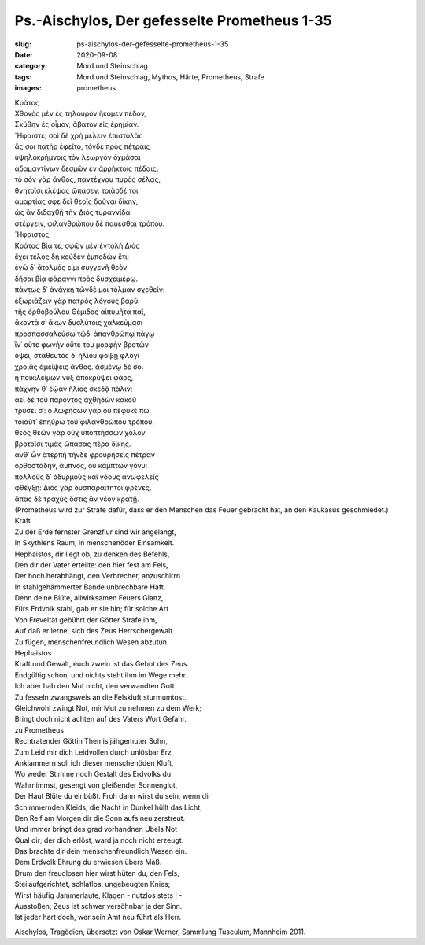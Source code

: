 Ps.-Aischylos, Der gefesselte Prometheus 1-35
=============================================

:slug: ps-aischylos-der-gefesselte-prometheus-1-35
:date: 2020-09-08
:category: Mord und Steinschlag
:tags: Mord und Steinschlag, Mythos, Härte, Prometheus, Strafe
:images: prometheus

.. class:: original greek

    | Κράτος
    | Χθονὸς μὲν ἐς τηλουρὸν ἥκομεν πέδον,
    | Σκύθην ἐς οἷμον, ἄβατον εἰς ἐρημίαν.
    | Ἥφαιστε, σοὶ δὲ χρὴ μέλειν ἐπιστολὰς
    | ἅς σοι πατὴρ ἐφεῖτο, τόνδε πρὸς πέτραις
    | ὑψηλοκρήμνοις τὸν λεωργὸν ὀχμάσαι
    | ἀδαμαντίνων δεσμῶν ἐν ἀρρήκτοις πέδαις.
    | τὸ σὸν γὰρ ἄνθος, παντέχνου πυρὸς σέλας,
    | θνητοῖσι κλέψας ὤπασεν. τοιᾶσδέ τοι
    | ἁμαρτίας σφε δεῖ θεοῖς δοῦναι δίκην,
    | ὡς ἂν διδαχθῇ τὴν Διὸς τυραννίδα
    | στέργειν, φιλανθρώπου δὲ παύεσθαι τρόπου.
    | Ἥφαιστος
    | Κράτος Βία τε, σφῷν μὲν ἐντολὴ Διὸς
    | ἔχει τέλος δὴ κοὐδὲν ἐμποδὼν ἔτι:
    | ἐγὼ δ᾽ ἄτολμός εἰμι συγγενῆ θεὸν
    | δῆσαι βίᾳ φάραγγι πρὸς δυσχειμέρῳ.
    | πάντως δ᾽ ἀνάγκη τῶνδέ μοι τόλμαν σχεθεῖν:
    | ἐξωριάζειν γὰρ πατρὸς λόγους βαρύ.
    | τῆς ὀρθοβούλου Θέμιδος αἰπυμῆτα παῖ,
    | ἄκοντά σ᾽ ἄκων δυσλύτοις χαλκεύμασι
    | προσπασσαλεύσω τῷδ᾽ ἀπανθρώπῳ πάγῳ
    | ἵν᾽ οὔτε φωνὴν οὔτε του μορφὴν βροτῶν
    | ὄψει, σταθευτὸς δ᾽ ἡλίου φοίβῃ φλογὶ
    | χροιᾶς ἀμείψεις ἄνθος. ἀσμένῳ δέ σοι
    | ἡ ποικιλείμων νὺξ ἀποκρύψει φάος,
    | πάχνην θ᾽ ἑῴαν ἥλιος σκεδᾷ πάλιν:
    | ἀεὶ δὲ τοῦ παρόντος ἀχθηδὼν κακοῦ
    | τρύσει σ᾽: ὁ λωφήσων γὰρ οὐ πέφυκέ πω.
    | τοιαῦτ᾽ ἐπηύρω τοῦ φιλανθρώπου τρόπου.
    | θεὸς θεῶν γὰρ οὐχ ὑποπτήσσων χόλον
    | βροτοῖσι τιμὰς ὤπασας πέρα δίκης.
    | ἀνθ᾽ ὧν ἀτερπῆ τήνδε φρουρήσεις πέτραν
    | ὀρθοστάδην, ἄυπνος, οὐ κάμπτων γόνυ:
    | πολλοὺς δ᾽ ὀδυρμοὺς καὶ γόους ἀνωφελεῖς
    | φθέγξῃ: Διὸς γὰρ δυσπαραίτητοι φρένες.
    | ἅπας δὲ τραχὺς ὅστις ἂν νέον κρατῇ.

.. class:: translation

    | (Prometheus wird zur Strafe dafür, dass er den Menschen das Feuer gebracht hat, an den Kaukasus geschmiedet.)
    | Kraft
    | Zu der Erde fernster Grenzflur sind wir angelangt,
    | In Skythiens Raum, in menschenöder Einsamkeit.
    | Hephaistos, dir liegt ob, zu denken des Befehls,
    | Den dir der Vater erteilte: den hier fest am Fels,
    | Der hoch herabhängt, den Verbrecher, anzuschirrn
    | In stahlgehämmerter Bande unbrechbare Haft.
    | Denn deine Blüte, allwirksamen Feuers Glanz,
    | Fürs Erdvolk stahl, gab er sie hin; für solche Art
    | Von Freveltat gebührt der Götter Strafe ihm,
    | Auf daß er lerne, sich des Zeus Herrschergewalt
    | Zu fügen, menschenfreundlich Wesen abzutun.

    | Hephaistos
    | Kraft und Gewalt, euch zwein ist das Gebot des Zeus
    | Endgültig schon, und nichts steht ihm im Wege mehr.
    | Ich aber hab den Mut nicht, den verwandten Gott
    | Zu fesseln zwangsweis an die Felskluft sturmumtost.
    | Gleichwohl zwingt Not, mir Mut zu nehmen zu dem Werk;
    | Bringt doch nicht achten auf des Vaters Wort Gefahr.
    | zu Prometheus
    | Rechtratender Göttin Themis jähgemuter Sohn,
    | Zum Leid mir dich Leidvollen durch unlösbar Erz
    | Anklammern soll ich dieser menschenöden Kluft,
    | Wo weder Stimme noch Gestalt des Erdvolks du
    | Wahrnimmst, gesengt von gleißender Sonnenglut,
    | Der Haut Blüte du einbüßt. Froh dann wirst du sein, wenn dir
    | Schimmernden Kleids, die Nacht in Dunkel hüllt das Licht,
    | Den Reif am Morgen dir die Sonn aufs neu zerstreut.
    | Und immer bringt des grad vorhandnen Übels Not
    | Qual dir; der dich erlöst, ward ja noch nicht erzeugt.
    | Das brachte dir dein menschenfreundlich Wesen ein.
    | Dem Erdvolk Ehrung du erwiesen übers Maß.
    | Drum den freudlosen hier wirst hüten du, den Fels,
    | Steilaufgerichtet, schlaflos, ungebeugten Knies;
    | Wirst häufig Jammerlaute, Klagen - nutzlos stets ! -
    | Ausstoßen; Zeus ist schwer versöhnbar ja der Sinn.
    | Ist jeder hart doch, wer sein Amt neu führt als Herr.

.. class:: translation-source

    Aischylos, Tragödien, übersetzt von Oskar Werner, Sammlung Tusculum, Mannheim 2011.
